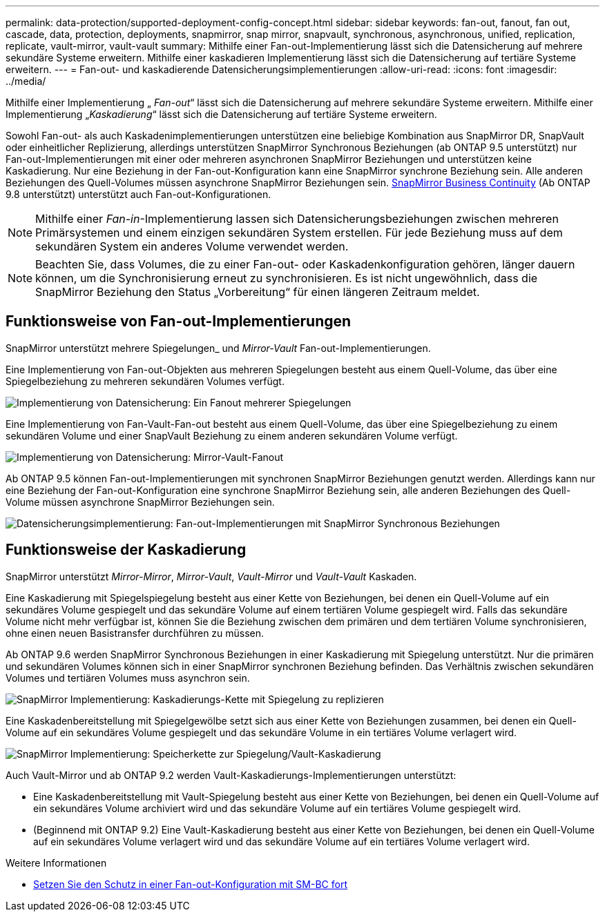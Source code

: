 ---
permalink: data-protection/supported-deployment-config-concept.html 
sidebar: sidebar 
keywords: fan-out, fanout, fan out, cascade, data, protection, deployments, snapmirror, snap mirror, snapvault, synchronous, asynchronous, unified, replication, replicate, vault-mirror, vault-vault 
summary: Mithilfe einer Fan-out-Implementierung lässt sich die Datensicherung auf mehrere sekundäre Systeme erweitern. Mithilfe einer kaskadieren Implementierung lässt sich die Datensicherung auf tertiäre Systeme erweitern. 
---
= Fan-out- und kaskadierende Datensicherungsimplementierungen
:allow-uri-read: 
:icons: font
:imagesdir: ../media/


[role="lead"]
Mithilfe einer Implementierung „ _Fan-out_“ lässt sich die Datensicherung auf mehrere sekundäre Systeme erweitern. Mithilfe einer Implementierung „_Kaskadierung_“ lässt sich die Datensicherung auf tertiäre Systeme erweitern.

Sowohl Fan-out- als auch Kaskadenimplementierungen unterstützen eine beliebige Kombination aus SnapMirror DR, SnapVault oder einheitlicher Replizierung, allerdings unterstützen SnapMirror Synchronous Beziehungen (ab ONTAP 9.5 unterstützt) nur Fan-out-Implementierungen mit einer oder mehreren asynchronen SnapMirror Beziehungen und unterstützen keine Kaskadierung. Nur eine Beziehung in der Fan-out-Konfiguration kann eine SnapMirror synchrone Beziehung sein. Alle anderen Beziehungen des Quell-Volumes müssen asynchrone SnapMirror Beziehungen sein. xref:../smbc/resume-protection-fan-out-configuration.html[SnapMirror Business Continuity] (Ab ONTAP 9.8 unterstützt) unterstützt auch Fan-out-Konfigurationen.


NOTE: Mithilfe einer _Fan-in_-Implementierung lassen sich Datensicherungsbeziehungen zwischen mehreren Primärsystemen und einem einzigen sekundären System erstellen. Für jede Beziehung muss auf dem sekundären System ein anderes Volume verwendet werden.


NOTE: Beachten Sie, dass Volumes, die zu einer Fan-out- oder Kaskadenkonfiguration gehören, länger dauern können, um die Synchronisierung erneut zu synchronisieren. Es ist nicht ungewöhnlich, dass die SnapMirror Beziehung den Status „Vorbereitung“ für einen längeren Zeitraum meldet.



== Funktionsweise von Fan-out-Implementierungen

SnapMirror unterstützt mehrere Spiegelungen_ und _Mirror-Vault_ Fan-out-Implementierungen.

Eine Implementierung von Fan-out-Objekten aus mehreren Spiegelungen besteht aus einem Quell-Volume, das über eine Spiegelbeziehung zu mehreren sekundären Volumes verfügt.

image::../media/sm-mirror-mirror-fanout.png[Implementierung von Datensicherung: Ein Fanout mehrerer Spiegelungen]

Eine Implementierung von Fan-Vault-Fan-out besteht aus einem Quell-Volume, das über eine Spiegelbeziehung zu einem sekundären Volume und einer SnapVault Beziehung zu einem anderen sekundären Volume verfügt.

image::../media/sm-mirror-vault-fanout.png[Implementierung von Datensicherung: Mirror-Vault-Fanout]

Ab ONTAP 9.5 können Fan-out-Implementierungen mit synchronen SnapMirror Beziehungen genutzt werden. Allerdings kann nur eine Beziehung der Fan-out-Konfiguration eine synchrone SnapMirror Beziehung sein, alle anderen Beziehungen des Quell-Volume müssen asynchrone SnapMirror Beziehungen sein.

image::../media/ssm-fanout.gif[Datensicherungsimplementierung: Fan-out-Implementierungen mit SnapMirror Synchronous Beziehungen]



== Funktionsweise der Kaskadierung

SnapMirror unterstützt _Mirror-Mirror_, _Mirror-Vault_, _Vault-Mirror_ und _Vault-Vault_ Kaskaden.

Eine Kaskadierung mit Spiegelspiegelung besteht aus einer Kette von Beziehungen, bei denen ein Quell-Volume auf ein sekundäres Volume gespiegelt und das sekundäre Volume auf einem tertiären Volume gespiegelt wird. Falls das sekundäre Volume nicht mehr verfügbar ist, können Sie die Beziehung zwischen dem primären und dem tertiären Volume synchronisieren, ohne einen neuen Basistransfer durchführen zu müssen.

Ab ONTAP 9.6 werden SnapMirror Synchronous Beziehungen in einer Kaskadierung mit Spiegelung unterstützt. Nur die primären und sekundären Volumes können sich in einer SnapMirror synchronen Beziehung befinden. Das Verhältnis zwischen sekundären Volumes und tertiären Volumes muss asynchron sein.

image::../media/sm-mirror-mirror-cascade.png[SnapMirror Implementierung: Kaskadierungs-Kette mit Spiegelung zu replizieren]

Eine Kaskadenbereitstellung mit Spiegelgewölbe setzt sich aus einer Kette von Beziehungen zusammen, bei denen ein Quell-Volume auf ein sekundäres Volume gespiegelt und das sekundäre Volume in ein tertiäres Volume verlagert wird.

image::../media/sm-mirror-vault-cascade.png[SnapMirror Implementierung: Speicherkette zur Spiegelung/Vault-Kaskadierung]

Auch Vault-Mirror und ab ONTAP 9.2 werden Vault-Kaskadierungs-Implementierungen unterstützt:

* Eine Kaskadenbereitstellung mit Vault-Spiegelung besteht aus einer Kette von Beziehungen, bei denen ein Quell-Volume auf ein sekundäres Volume archiviert wird und das sekundäre Volume auf ein tertiäres Volume gespiegelt wird.
* (Beginnend mit ONTAP 9.2) Eine Vault-Kaskadierung besteht aus einer Kette von Beziehungen, bei denen ein Quell-Volume auf ein sekundäres Volume verlagert wird und das sekundäre Volume auf ein tertiäres Volume verlagert wird.


.Weitere Informationen
* xref:../smbc/resume-protection-fan-out-configuration.html[Setzen Sie den Schutz in einer Fan-out-Konfiguration mit SM-BC fort]

